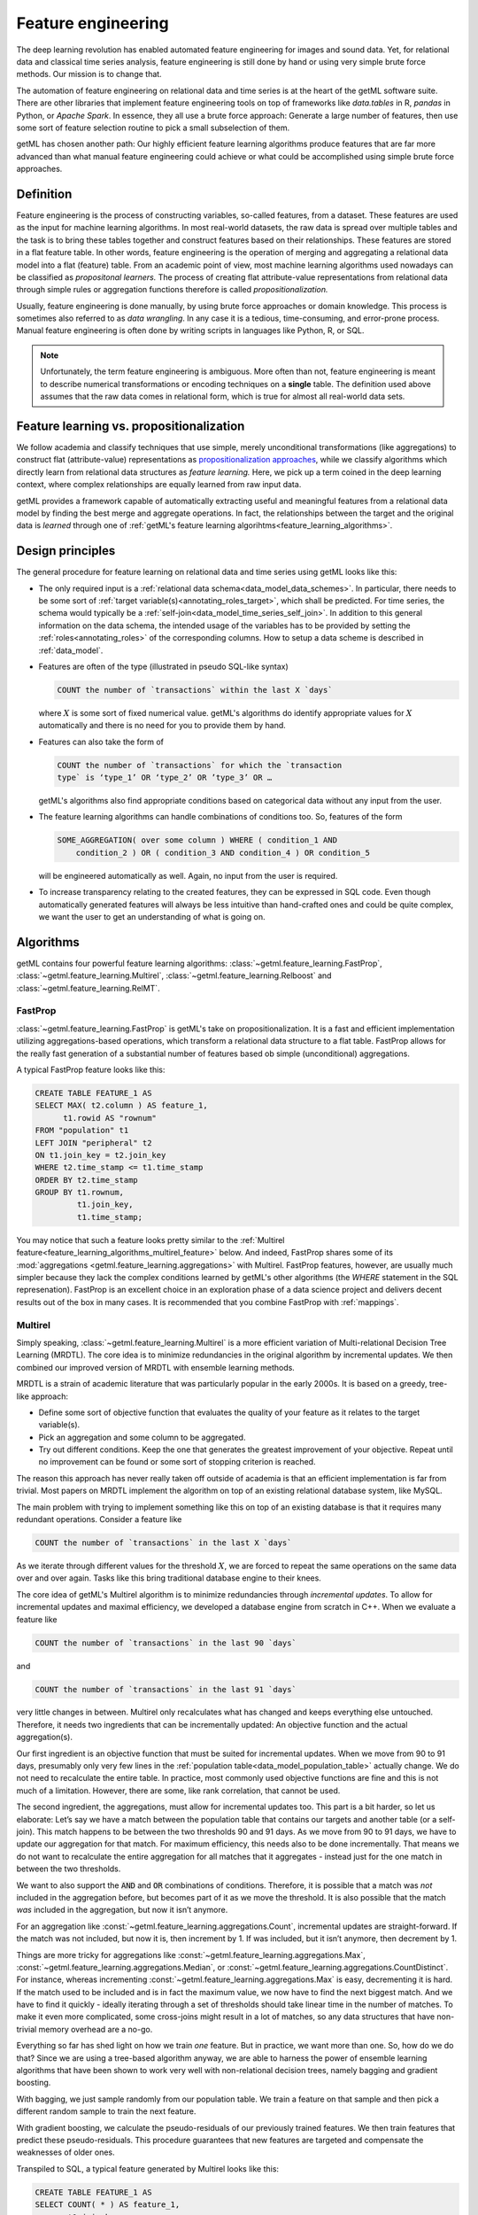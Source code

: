.. _feature_engineering:

Feature engineering
===================

The deep learning revolution has enabled automated feature engineering for
images and sound data. Yet, for relational data and classical time series
analysis, feature engineering is still done by hand or using very simple brute
force methods. Our mission is to change that.

The automation of feature engineering on relational data and time
series is at the heart of the getML software suite. There are other
libraries that implement feature engineering tools on top of
frameworks like `data.tables` in R, `pandas` in Python, or `Apache
Spark`. In essence, they all use a brute force approach: Generate a
large number of features, then use some sort of feature selection
routine to pick a small subselection of them.

getML has chosen another path: Our highly efficient feature
learning algorithms produce features that are far more advanced
than what manual feature engineering could achieve or what could be
accomplished using simple brute force approaches.

.. _feature_engineering_definition:

Definition
----------

Feature engineering is the process of constructing variables, so-called
features, from a dataset. These features are used as the input for machine learning
algorithms. In most real-world datasets, the raw data is spread over multiple
tables and the task is to bring these tables together and construct features
based on their relationships. These features are stored in a flat feature table.
In other words, feature engineering is the operation of merging and aggregating
a relational data model into a flat (feature) table. From an academic point of view,
most machine learning algorithms used nowadays can be classified as *propositonal
learners.* The process of creating flat attribute-value representations from
relational data through simple rules or aggregation functions therefore is called
*propositionalization.*

Usually, feature engineering is done manually, by using brute force approaches
or domain knowledge. This process is sometimes also referred to as *data wrangling*.
In any case it is a tedious, time-consuming, and error-prone process. Manual
feature engineering is often done by writing scripts in languages like Python,
R, or SQL.

.. note::

    Unfortunately, the term feature engineering is ambiguous. More often than
    not, feature engineering is meant to describe numerical transformations or
    encoding techniques on a **single** table. The definition used above
    assumes that the raw data comes in relational form, which is true for
    almost all real-world data sets.

Feature learning vs. propositionalization
-----------------------------------------

We follow academia and classify techniques that use simple, merely unconditional
transformations (like aggregations) to construct flat (attribute-value)
representations as `propositionalization approaches
<https://link.springer.com/chapter/10.1007%2F978-3-662-04599-2_11>`_, while we
classify algorithms which directly learn from relational data structures as
*feature learning.* Here, we pick up a term coined in the deep learning context,
where complex relationships are equally learned from raw input data.

getML provides a framework capable of automatically extracting useful and
meaningful features from a relational data model by finding the best merge and
aggregate operations. In fact, the relationships between the target and the
original data is *learned* through one of :ref:`getML's feature learning
algorihtms<feature_learning_algorithms>`.


.. _feature_learning_design:

Design principles
------------------

The general procedure for feature learning on relational data and time
series using getML looks like this:

* The only required input is a :ref:`relational data
  schema<data_model_data_schemes>`. In particular, there needs to be
  some sort of :ref:`target variable(s)<annotating_roles_target>`,
  which shall be predicted. For time series, the schema would
  typically be a
  :ref:`self-join<data_model_time_series_self_join>`. In addition to
  this general information on the data schema, the intended usage of
  the variables has to be provided by setting the
  :ref:`roles<annotating_roles>` of the corresponding columns. How to
  setup a data scheme is described in :ref:`data_model`.

* Features are often of the type (illustrated in pseudo SQL-like
  syntax)
			
  .. code-block:: sql
			   
      COUNT the number of `transactions` within the last X `days`

  where :math:`X` is some sort of fixed numerical value. getML's
  algorithms do identify appropriate values for :math:`X`
  automatically and there is no need for you to provide them by hand.

* Features can also take the form of 
				 
  .. code-block::
					
      COUNT the number of `transactions` for which the `transaction
      type` is ‘type_1’ OR ‘type_2’ OR ’type_3’ OR …

  getML's algorithms also find appropriate conditions based on
  categorical data without any input from the user.

* The feature learning algorithms can handle combinations of
  conditions too. So, features of the form
					  
  .. code-block:: sql
						 
      SOME_AGGREGATION( over some column ) WHERE ( condition_1 AND
	  condition_2 ) OR ( condition_3 AND condition_4 ) OR condition_5
						 
  will be engineered automatically as well. Again, no input from the
  user is required.

* To increase transparency relating to the created features, they can
  be expressed in SQL code. Even though automatically generated
  features will always be less intuitive than hand-crafted ones and
  could be quite complex, we want the user to get an understanding of
  what is going on.

.. _feature_learning_algorithms:

Algorithms
----------

getML contains four powerful feature learning algorithms: 
:class:`~getml.feature_learning.FastProp`, :class:`~getml.feature_learning.Multirel`, 
:class:`~getml.feature_learning.Relboost` and :class:`~getml.feature_learning.RelMT`. 

.. _feature_learning_algorithms_fastprop:

FastProp
++++++++

:class:`~getml.feature_learning.FastProp` is getML's take on propositionalization. 
It is a fast and efficient
implementation utilizing aggregations-based operations, which transform a
relational data structure to a flat table. FastProp allows for the really fast
generation of a substantial number of features based ob simple (unconditional)
aggregations.

A typical FastProp feature looks like this:

.. code-block:: sql

    CREATE TABLE FEATURE_1 AS
    SELECT MAX( t2.column ) AS feature_1,
          t1.rowid AS "rownum"
    FROM "population" t1
    LEFT JOIN "peripheral" t2
    ON t1.join_key = t2.join_key
    WHERE t2.time_stamp <= t1.time_stamp
    ORDER BY t2.time_stamp
    GROUP BY t1.rownum,
             t1.join_key,
             t1.time_stamp;

You may notice that such a feature looks pretty similar to the :ref:`Multirel
feature<feature_learning_algorithms_multirel_feature>` below. And indeed, FastProp
shares some of its :mod:`aggregations <getml.feature_learning.aggregations>`
with Multirel. FastProp features, however, are usually much simpler because they
lack the complex conditions learned by getML's other algorithms (the `WHERE`
statement in the SQL represenation). FastProp is an excellent choice in an
exploration phase of a data science project and delivers decent
results out of the box in many cases. It is recommended that you combine
FastProp with :ref:`mappings`.

.. _feature_learning_algorithms_multirel:

Multirel
++++++++

Simply speaking, :class:`~getml.feature_learning.Multirel` is a more efficient 
variation of
Multi-relational Decision Tree Learning (MRDTL). The core idea is to
minimize redundancies in the original algorithm by incremental
updates. We then combined our improved version of MRDTL with ensemble
learning methods.

MRDTL is a strain of academic literature that was particularly popular in the
early 2000s. It is based on a greedy, tree-like approach:

* Define some sort of objective function that evaluates the quality of your
  feature as it relates to the target variable(s).

* Pick an aggregation and some column to be aggregated.

* Try out different conditions. Keep the one that generates the greatest
  improvement of your objective. Repeat until no improvement can be found or
  some sort of stopping criterion is reached.

The reason this approach has never really taken off outside of
academia is that an efficient implementation is far from
trivial. Most papers on MRDTL implement the algorithm on top of an
existing relational database system, like MySQL.

The main problem with trying to implement something like this on top
of an existing database is that it requires many redundant
operations. Consider a feature like

.. code-block::
			
    COUNT the number of `transactions` in the last X `days`

As we iterate through different values for the threshold :math:`X`,
we are forced to repeat the same operations on the same data over
and over again. Tasks like this bring traditional database engine
to their knees.

The core idea of getML's Multirel algorithm is to minimize
redundancies through `incremental updates`. To allow for incremental
updates and maximal efficiency, we developed a database engine from
scratch in C++. When we evaluate a feature like

.. code-block::

    COUNT the number of `transactions` in the last 90 `days`

and

.. code-block::

    COUNT the number of `transactions` in the last 91 `days`

very little changes in between. Multirel only recalculates what has
changed and keeps everything else untouched. Therefore, it needs two
ingredients that can be incrementally updated: An objective function
and the actual aggregation(s).

Our first ingredient is an objective function that must be suited for 
incremental updates. When we
move from 90 to 91 days, presumably only very few lines in the
:ref:`population table<data_model_population_table>` actually
change. We do not need to recalculate the entire table. In practice,
most commonly used objective functions are fine and this is not much
of a limitation. However, there are some, like rank correlation,
that cannot be used.

The second ingredient, the aggregations, must allow for incremental
updates too. This part is a bit harder, so let us elaborate: Let’s say
we have a match between the population table that contains our targets
and another table (or a self-join). This match happens to be between
the two thresholds 90 and 91 days. As we move from 90 to 91 days, we
have to update our aggregation for that match. For maximum efficiency,
this needs also to be done incrementally. That means we do not want to
recalculate the entire aggregation for all matches that it
aggregates - instead just for the one match in between the two
thresholds.

We want to also support the :code:`AND` and :code:`OR`
combinations of conditions. Therefore, it is possible that a match was *not*
included in the aggregation before, but becomes part of it as we move
the threshold. It is also possible that the match *was* included in
the aggregation, but now it isn’t anymore.

For an aggregation like :const:`~getml.feature_learning.aggregations.Count`,
incremental updates are straight-forward. If the match was not
included, but now it is, then increment by 1. If was included, but it
isn’t anymore, then decrement by 1.

Things are more tricky for aggregations like
:const:`~getml.feature_learning.aggregations.Max`,
:const:`~getml.feature_learning.aggregations.Median`, or
:const:`~getml.feature_learning.aggregations.CountDistinct`. For instance,
whereas incrementing :const:`~getml.feature_learning.aggregations.Max` is easy,
decrementing it is hard. If the match used to be included and is in
fact the maximum value, we now have to find the next biggest
match. And we have to find it quickly - ideally iterating through a
set of thresholds should take linear time in the number of matches. To
make it even more complicated, some cross-joins might result in a lot
of matches, so any data structures that have non-trivial memory
overhead are a no-go.

Everything so far has shed light on how we train *one* feature. But
in practice, we want more than one. So, how do we do that? Since we
are using a tree-based algorithm anyway, we are able to harness the
power of ensemble learning algorithms that have been shown to work
very well with non-relational decision trees, namely bagging and
gradient boosting.

With bagging, we just sample randomly from our population table. We train a
feature on that sample and then pick a different random sample to train the
next feature.

With gradient boosting, we calculate the pseudo-residuals of our
previously trained features. We then train features that predict these
pseudo-residuals.  This procedure guarantees that new features are
targeted and compensate the weaknesses of older ones.

Transpiled to SQL, a typical feature generated by Multirel looks like this:

.. _feature_learning_algorithms_multirel_feature:

.. code-block:: sql
				
    CREATE TABLE FEATURE_1 AS
    SELECT COUNT( * ) AS feature_1,
           t1.join_key,
           t1.time_stamp
    FROM (
         SELECT * ,
                ROW_NUMBER() OVER ( ORDER BY join_key, time_stamp ASC ) AS rownum
         FROM POPULATION
    ) t1
    LEFT JOIN PERIPHERAL t2
    ON t1.join_key = t2.join_key
    WHERE (
       ( t1.time_stamp - t2.time_stamp <= 0.499624 )
    ) AND t2.time_stamp <= t1.time_stamp
    GROUP BY t1.rownum,
             t1.join_key,
             t1.time_stamp;

Further information can be found in the API documentation for
:class:`~getml.feature_learning.Multirel`.

.. _feature_learning_algorithms_relboost:

Relboost
++++++++

:class:`~getml.feature_learning.Relboost` is a generalization of the 
gradient boosting algorithm. More
specifically, it generalizes the xgboost implementation to relational
learning.

The main difference between Relboost and Multirel is that Multirel aggregates
columns, whereas Relboost aggregates *learnable weights*.

Relboost addresses a problem with Multirel that is related to
computational complexity theory: In Multirel, every column can be
aggregated and/or used for generating a condition. That means that the
number of possible features is :math:`\mathcal{O}(n^2)` in the number
of columns in the original tables. As a result having twice as many
columns will lead to a search space that is four times as large (in
reality, it is a bit more complicated than that, but the basic point
is true).

Any computer scientist or applied mathematician will tell you that
:math:`\mathcal{O}(n^2)` is a problem. If you have tables with many
columns, it might turn out to be a problem. Of course, this issue is
not specific to Multirel: It is a very fundamental problem that you
would also have, if you were to write your features by hand or use
brute force.

Relboost offers a way out of this dilemma: Because Relboost aggregates
learnable weights and columns will only be used for conditions, but
not for aggregation. So, now the search space is
:math:`\mathcal{O}(n)` in the number of columns in the original
tables - much better.

This might seem very theoretical, but it has considerable
implications: From our experience with real-world data in various
projects, we know that Relboost usually outperforms Multirel in terms
of predictive accuracy *and* training time.

However, these advantages come at a price: First, the features
generated by Relboost are less intuitive. They are further away from
what you might write by hand, even though they can still be expressed
as SQL code.  Second, it is more difficult to apply Relboost to
:ref:`multiple targets<annotating_roles_target>`, because Relboost has
to learn separate rules and weights for each target.

Expressed as SQL code, a typical feature generated by Relboost looks like this:

.. _feature_learning_algorithms_relboost_feature:

.. code-block:: sql

        CREATE TABLE FEATURE_1 AS
        SELECT SUM(
        CASE
             WHEN ( t1.time_stamp - t2.time_stamp > 0.499624 ) THEN 0.0
             WHEN ( t1.time_stamp - t2.time_stamp <= 0.499624 OR t1.time_stamp IS NULL OR t2.time_stamp IS NULL ) THEN 1.0
             ELSE NULL
        END
        ) AS feature_1,
             t1.join_key,
             t1.time_stamp
        FROM (
             SELECT *,
                    ROW_NUMBER() OVER ( ORDER BY join_key, time_stamp ASC ) AS rownum
             FROM POPULATION
        ) t1
        LEFT JOIN PERIPHERAL t2
        ON t1.join_key = t2.join_key
        WHERE t2.time_stamp <= t1.time_stamp
        GROUP BY t1.rownum,
                 t1.join_key,
                 t1.time_stamp;

Further information can be found in the API documentation for
:class:`~getml.feature_learning.Relboost`.


.. _feature_learning_algorithms_relmt:

RelMT
+++++

:class:`~getml.feature_learning.RelMT` is a generalization of linear 
model trees to relational data. Linear model
trees are decision trees with a linear model at each leaf, resulting in a hybrid
model that combines the strengths of linear models (like interpretability or the
ability to capture linear relationships with those of tree-based algorithms
(like good performance or the ability to capture nonlinear relationships).

RelMT features are particularly well-suited for time-series applications
because time series often carry autoregressive structures, which can be
approximated well by linear models. Think that this month's revenue can
usually be modeled particularly well as a (linear) function of last month's
revenue and so on.  Purely tree-based models often struggle to learn such
relationships because they have fit a piecewise-constant model by predicting the
average of all observations associated with each leaf. Thus it can require a
vast amount of splits to approximate a linear relationship.

Here is a typical RelMT feature:

.. code-block:: sql

        CREATE TABLE FEATURE_1 AS
        SELECT SUM(
        CASE
            WHEN ( t1.time_stamp - t2.time_stamp > 0.499624 ) THEN
        COALESCE( t1.time_stamp - julianday( '1970-01-01' ) - 17202.004, 0.0 ) * -122.121 + COALESCE( t2.column - 3301.156, 0.0 ) * -0.003 
            WHEN ( t1.time_stamp - t2.time_stamp <= 0.499624 OR t1.time_stamp IS NULL OR t2.time_stamp IS NULL ) THEN
        COALESCE( t1.time_stamp - julianday( '1970-01-01' ) - 17202.004, 0.0 ) * 3.654 + COALESCE( t2.column - 3301.156, 0.0 ) * -1.824 + -8.720
             ELSE NULL
        END
        ) AS feature_1,
             t1.join_key,
             t1.time_stamp
        FROM (
             SELECT *,
                    ROW_NUMBER() OVER ( ORDER BY join_key, time_stamp ASC ) AS rownum
             FROM POPULATION
        ) t1
        LEFT JOIN PERIPHERAL t2
        ON t1.join_key = t2.join_key
        WHERE t2.time_stamp <= t1.time_stamp
        GROUP BY t1.rownum,
                 t1.join_key,
                 t1.time_stamp;


RelMT features share some characteristics with Relboost features: Compare the
example feature to the :ref:`Relboost
feature<feature_learning_algorithms_relboost_feature>` above. Both algorithms generate
splits based on a combination of conditions (the `WHEN` part of the `CASE WHEN`
statement above).  But while Relboost learns weights for its leaves (the `THEN`
part of the `CASE WHEN` statement), RelMT learns a linear model, allowing for
linear combinations between columns from the population table and columns of a
certain peripheral table. 
